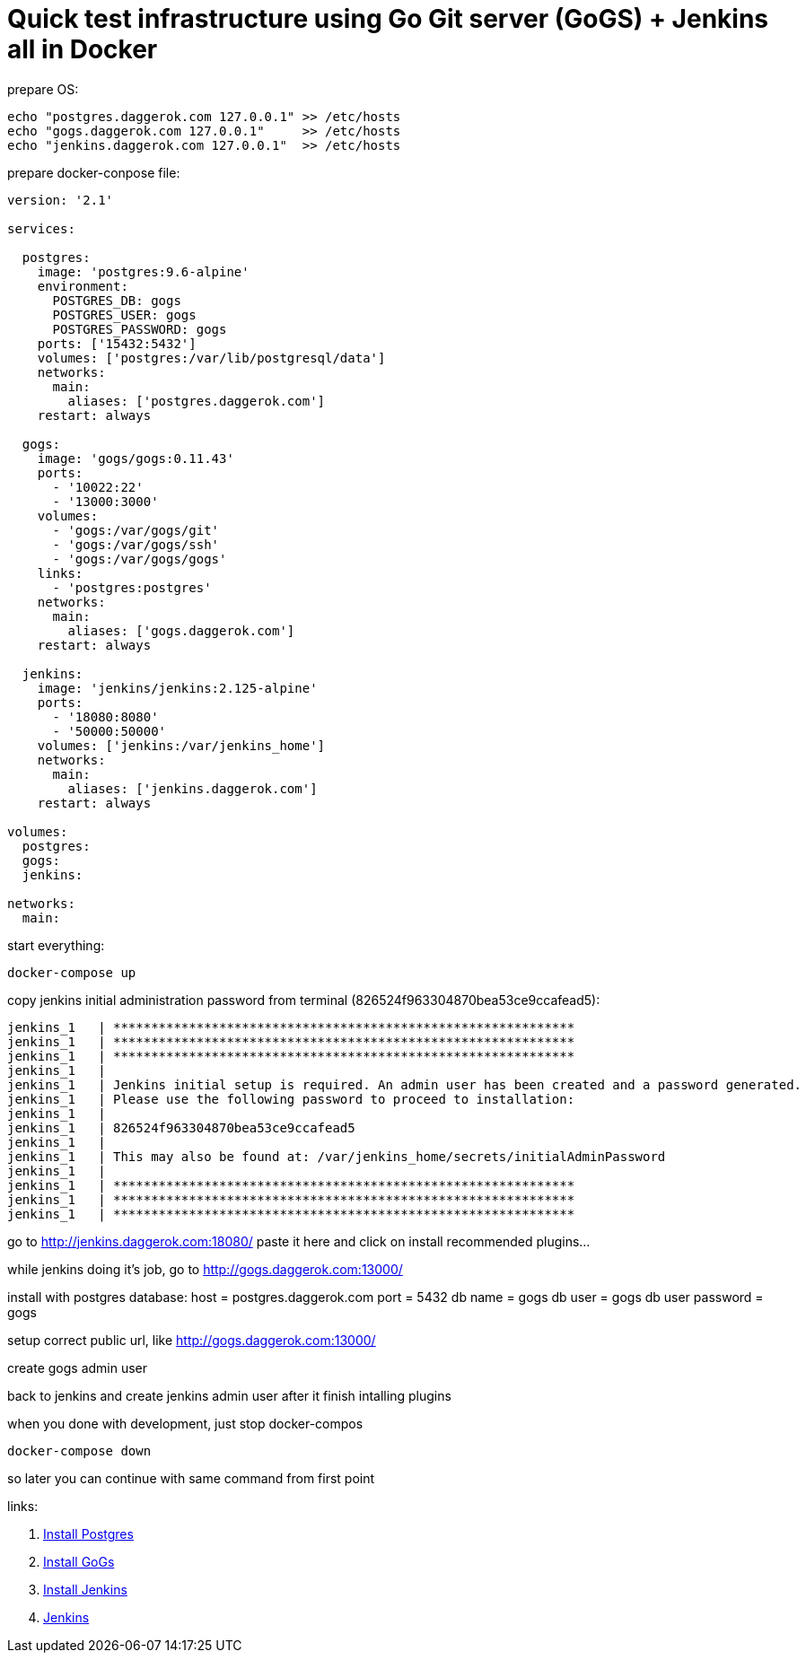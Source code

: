 // = Quick test infrastructure using GitLab + Jenkins in Docker - fack, no! Gitlab don't wanna work in my compose...
= Quick test infrastructure using Go Git server (GoGS) + Jenkins all in Docker

.prepare OS:
[source,bash]
----
echo "postgres.daggerok.com 127.0.0.1" >> /etc/hosts
echo "gogs.daggerok.com 127.0.0.1"     >> /etc/hosts
echo "jenkins.daggerok.com 127.0.0.1"  >> /etc/hosts
----

.prepare docker-conpose file:
[source,yaml]
----
version: '2.1'

services:

  postgres:
    image: 'postgres:9.6-alpine'
    environment:
      POSTGRES_DB: gogs
      POSTGRES_USER: gogs
      POSTGRES_PASSWORD: gogs
    ports: ['15432:5432']
    volumes: ['postgres:/var/lib/postgresql/data']
    networks:
      main:
        aliases: ['postgres.daggerok.com']
    restart: always

  gogs:
    image: 'gogs/gogs:0.11.43'
    ports:
      - '10022:22'
      - '13000:3000'
    volumes:
      - 'gogs:/var/gogs/git'
      - 'gogs:/var/gogs/ssh'
      - 'gogs:/var/gogs/gogs'
    links:
      - 'postgres:postgres'
    networks:
      main:
        aliases: ['gogs.daggerok.com']
    restart: always

  jenkins:
    image: 'jenkins/jenkins:2.125-alpine'
    ports:
      - '18080:8080'
      - '50000:50000'
    volumes: ['jenkins:/var/jenkins_home']
    networks:
      main:
        aliases: ['jenkins.daggerok.com']
    restart: always

volumes:
  postgres:
  gogs:
  jenkins:

networks:
  main:
----

.start everything:
[source,bash]
----
docker-compose up
----

.copy jenkins initial administration password from terminal (826524f963304870bea53ce9ccafead5):
[source,bash]
----
jenkins_1   | *************************************************************
jenkins_1   | *************************************************************
jenkins_1   | *************************************************************
jenkins_1   |
jenkins_1   | Jenkins initial setup is required. An admin user has been created and a password generated.
jenkins_1   | Please use the following password to proceed to installation:
jenkins_1   |
jenkins_1   | 826524f963304870bea53ce9ccafead5
jenkins_1   |
jenkins_1   | This may also be found at: /var/jenkins_home/secrets/initialAdminPassword
jenkins_1   |
jenkins_1   | *************************************************************
jenkins_1   | *************************************************************
jenkins_1   | *************************************************************
----

go to http://jenkins.daggerok.com:18080/ paste it here and click on install recommended plugins...

while jenkins doing it's job, go to http://gogs.daggerok.com:13000/

install with postgres database:
  host = postgres.daggerok.com
  port = 5432
  db name = gogs
  db user = gogs
  db user password = gogs

setup correct public url, like http://gogs.daggerok.com:13000/

create gogs admin user

back to jenkins and create jenkins admin user after it finish intalling plugins

.when you done with development, just stop docker-compos
[source,bash]
----
docker-compose down
----

so later you can continue with same command from first point

links:

// . link:https://docs.gitlab.com/ce/[Gitlab CE]
// . link:https://docs.gitlab.com/omnibus/docker/#install-gitlab-using-docker-compose[Install Gitlab]
. link:https://hub.docker.com/_/postgres/[Install Postgres]
. link:https://github.com/gogs/gogs/tree/master/docker/[Install GoGs]
. link:https://github.com/jenkinsci/docker/[Install Jenkins]
. link:https://jenkins.io/[Jenkins]
